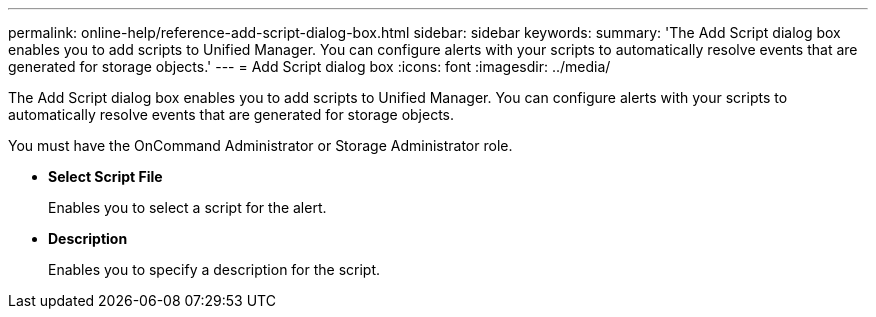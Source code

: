 ---
permalink: online-help/reference-add-script-dialog-box.html
sidebar: sidebar
keywords: 
summary: 'The Add Script dialog box enables you to add scripts to Unified Manager. You can configure alerts with your scripts to automatically resolve events that are generated for storage objects.'
---
= Add Script dialog box
:icons: font
:imagesdir: ../media/

[.lead]
The Add Script dialog box enables you to add scripts to Unified Manager. You can configure alerts with your scripts to automatically resolve events that are generated for storage objects.

You must have the OnCommand Administrator or Storage Administrator role.

* *Select Script File*
+
Enables you to select a script for the alert.

* *Description*
+
Enables you to specify a description for the script.
